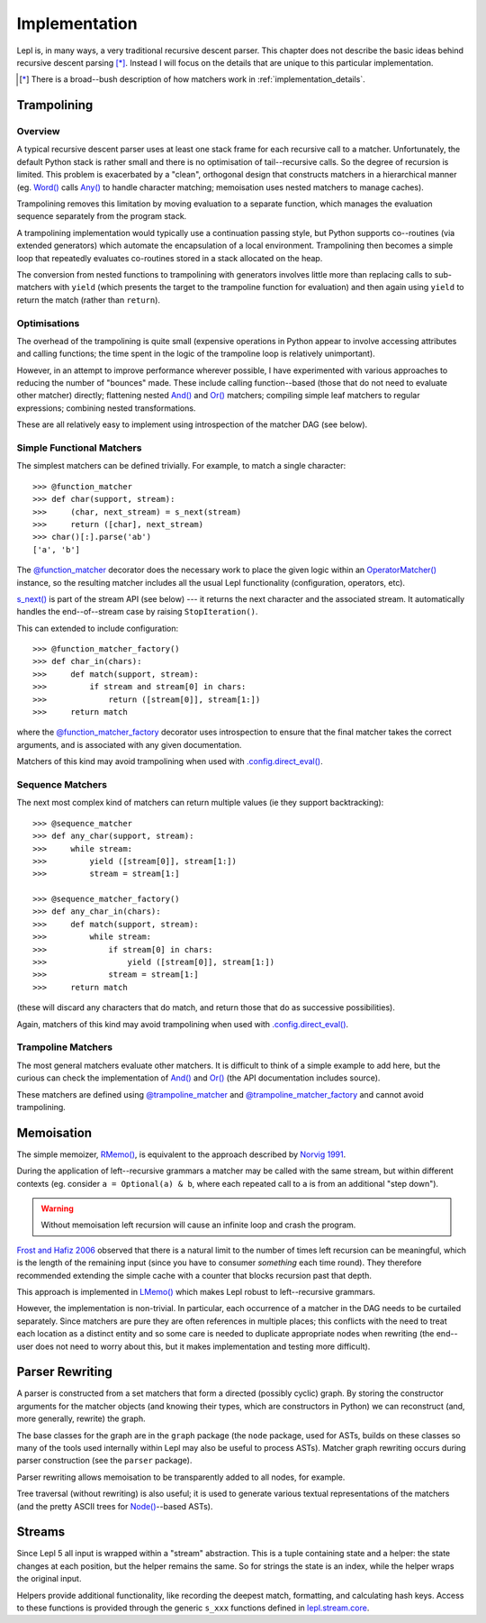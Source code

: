 
.. index:: recursive descent, generators, stack, parser combinators, implementation
.. _implementation:

Implementation
==============

Lepl is, in many ways, a very traditional recursive descent parser.  This
chapter does not describe the basic ideas behind recursive descent parsing
[*]_.  Instead I will focus on the details that are unique to this particular
implementation.

.. [*] There is a broad--bush description of how matchers work in
       :ref:`implementation_details`.
   

.. index:: trampolining
.. _trampolining:

Trampolining
------------

Overview
~~~~~~~~

A typical recursive descent parser uses at least one stack frame for each
recursive call to a matcher.  Unfortunately, the default Python stack is
rather small and there is no optimisation of tail--recursive calls.  So the
degree of recursion is limited.  This problem is exacerbated by a "clean",
orthogonal design that constructs matchers in a hierarchical manner
(eg. `Word() <api/redirect.html#lepl.matchers.derived.Word>`_ calls `Any()
<api/redirect.html#lepl.matchers.core.Any>`_ to handle character matching;
memoisation uses nested matchers to manage caches).

Trampolining removes this limitation by moving evaluation to a separate
function, which manages the evaluation sequence separately from the program
stack.

A trampolining implementation would typically use a continuation passing
style, but Python supports co--routines (via extended generators) which
automate the encapsulation of a local environment.  Trampolining then becomes
a simple loop that repeatedly evaluates co-routines stored in a stack
allocated on the heap.

The conversion from nested functions to trampolining with generators involves
little more than replacing calls to sub-matchers with ``yield`` (which
presents the target to the trampoline function for evaluation) and then again
using ``yield`` to return the match (rather than ``return``).

.. index:: direct_eval(), no_direct_eval()

Optimisations
~~~~~~~~~~~~~

The overhead of the trampolining is quite small (expensive operations in
Python appear to involve accessing attributes and calling functions; the time
spent in the logic of the trampoline loop is relatively unimportant).

However, in an attempt to improve performance wherever possible, I have
experimented with various approaches to reducing the number of "bounces" made.
These include calling function--based (those that do not need to evaluate
other matcher) directly; flattening nested `And()
<api/redirect.html#lepl.matchers.combine.And>`_ and `Or()
<api/redirect.html#lepl.matchers.combine.Or>`_ matchers; compiling simple leaf
matchers to regular expressions; combining nested transformations.

These are all relatively easy to implement using introspection of the matcher
DAG (see below).

.. index:: @function_matcher, @function_matcher_factory, function_matcher, function_matcher_factory
.. _new_matchers:

Simple Functional Matchers
~~~~~~~~~~~~~~~~~~~~~~~~~~

The simplest matchers can be defined trivially.  For example, to match a
single character::

  >>> @function_matcher
  >>> def char(support, stream):
  >>>     (char, next_stream) = s_next(stream)
  >>>     return ([char], next_stream)
  >>> char()[:].parse('ab')
  ['a', 'b']

The `@function_matcher
<api/redirect.html#lepl.matchers.support.function_matcher>`_ decorator does
the necessary work to place the given logic within an `OperatorMatcher()
<api/redirect.html#lepl.matchers.support.OperatorMatcher>`_ instance, so the
resulting matcher includes all the usual Lepl functionality (configuration,
operators, etc).

`s_next() <api/redirect.html#lepl.stream.core.s_next>`_ is part of the stream API (see below) --- it returns the next
character and the associated stream.  It automatically handles the
end--of--stream case by raising ``StopIteration()``.

This can extended to include configuration::

  >>> @function_matcher_factory()
  >>> def char_in(chars):
  >>>     def match(support, stream):
  >>>         if stream and stream[0] in chars:
  >>>             return ([stream[0]], stream[1:])
  >>>     return match

where the `@function_matcher_factory
<api/redirect.html#lepl.matchers.support.function_matcher_factory>`_ decorator
uses introspection to ensure that the final matcher takes the correct
arguments, and is associated with any given documentation.

Matchers of this kind may avoid trampolining when used with
`.config.direct_eval()
<api/redirect.html#lepl.core.config.ConfigBuilder.direct_eval>`_.

.. index:: @sequence_matcher, @sequence_matcher_factory, sequence_matcher, sequence_matcher_factory

Sequence Matchers
~~~~~~~~~~~~~~~~~

The next most complex kind of matchers can return multiple values (ie they
support backtracking)::

  >>> @sequence_matcher
  >>> def any_char(support, stream):
  >>>     while stream:
  >>>         yield ([stream[0]], stream[1:])
  >>>         stream = stream[1:]

  >>> @sequence_matcher_factory()
  >>> def any_char_in(chars):
  >>>     def match(support, stream):
  >>>         while stream:
  >>>             if stream[0] in chars:
  >>>                 yield ([stream[0]], stream[1:])
  >>>             stream = stream[1:]
  >>>     return match

(these will discard any characters that do match, and return those that do as
successive possibilities).

Again, matchers of this kind may avoid trampolining when used with
`.config.direct_eval()
<api/redirect.html#lepl.core.config.ConfigBuilder.direct_eval>`_.

.. index:: @trampoline_matcher, @trampoline_matcher_factory, trampoline_matcher, trampoline_matcher_factory

Trampoline Matchers
~~~~~~~~~~~~~~~~~~~

The most general matchers evaluate other matchers.  It is difficult to think
of a simple example to add here, but the curious can check the implementation
of `And() <api/redirect.html#lepl.matchers.combine.And>`_ and `Or()
<api/redirect.html#lepl.matchers.combine.Or>`_ (the API documentation includes
source).

These matchers are defined using `@trampoline_matcher
<api/redirect.html#lepl.matchers.support.trampoline_matcher>`_ and
`@trampoline_matcher_factory
<api/redirect.html#lepl.matchers.support.trampoline_matcher_factory>`_ and
cannot avoid trampolining.

.. index:: memoisation, Norvig, Frost, Hafiz, left-recursion
.. _memoisation_impl:

Memoisation
-----------

The simple memoizer, `RMemo() <api/redirect.html#lepl.matchers.memo.RMemo>`_,
is equivalent to the approach described by `Norvig 1991
<http://acl.ldc.upenn.edu/J/J91/J91-1004.pdf>`_.

During the application of left--recursive grammars a matcher may be called with
the same stream, but within different contexts (eg. consider ``a = Optional(a)
& b``, where each repeated call to ``a`` is from an additional "step down").

.. warning::

   Without memoisation left recursion will cause an infinite loop and crash the
   program.

`Frost and Hafiz 2006 <http://www.cs.uwindsor.ca/~hafiz/p46-frost.pdf>`_
observed that there is a natural limit to the number of times left recursion
can be meaningful, which is the length of the remaining input (since you have
to consumer *something* each time round).  They therefore recommended
extending the simple cache with a counter that blocks recursion past that
depth.

This approach is implemented in `LMemo()
<api/redirect.html#lepl.matchers.memo.LMemo>`_ which makes Lepl robust to
left--recursive grammars.

However, the implementation is non-trivial.  In particular, each occurrence of
a matcher in the DAG needs to be curtailed separately.  Since matchers are
pure they are often references in multiple places; this conflicts with the
need to treat each location as a distinct entity and so some care is needed to
duplicate appropriate nodes when rewriting (the end--user does not need to
worry about this, but it makes implementation and testing more difficult).


.. index:: rewriting, graph, flattening

Parser Rewriting
----------------

A parser is constructed from a set matchers that form a directed (possibly
cyclic) graph.  By storing the constructor arguments for the matcher objects
(and knowing their types, which are constructors in Python) we can reconstruct
(and, more generally, rewrite) the graph.

The base classes for the graph are in the ``graph`` package (the ``node`` package, used for ASTs, builds on these
classes so many of the tools used internally within Lepl may also be useful to
process ASTs).  Matcher graph rewriting occurs during parser construction
(see the ``parser`` package).

Parser rewriting allows memoisation to be transparently added to all nodes,
for example.

Tree traversal (without rewriting) is also useful; it is used to generate
various textual representations of the matchers (and the pretty ASCII trees
for `Node() <api/redirect.html#lepl.support.node.Node>`_--based ASTs).


.. index:: streams, SimpleStream(), LocationStream(), StreamFactory()
.. _streams:

Streams
-------

Since Lepl 5 all input is wrapped within a "stream" abstraction.  This is a
tuple containing state and a helper: the state changes at each position, but
the helper remains the same.  So for strings the state is an index, while the
helper wraps the original input.

Helpers provide additional functionality, like recording the deepest match,
formatting, and calculating hash keys.  Access to these functions is provided
through the generic ``s_xxx`` functions defined in `lepl.stream.core
<api/redirect.html#lepl.stream.core>`_.
